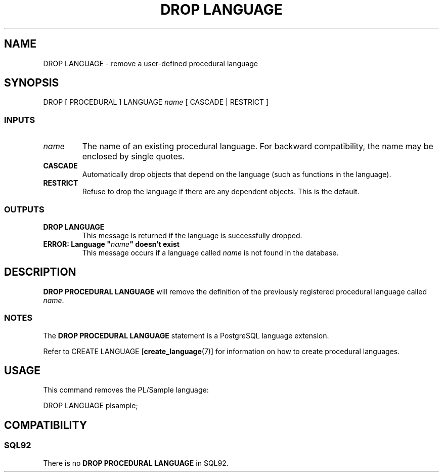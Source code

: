 .\\" auto-generated by docbook2man-spec $Revision: 1.25 $
.TH "DROP LANGUAGE" "7" "2002-11-22" "SQL - Language Statements" "SQL Commands"
.SH NAME
DROP LANGUAGE \- remove a user-defined procedural language
.SH SYNOPSIS
.sp
.nf
DROP [ PROCEDURAL ] LANGUAGE \fIname\fR [ CASCADE | RESTRICT ]
  
.sp
.fi
.SS "INPUTS"
.PP
.TP
\fB\fIname\fB\fR
The name of an existing procedural language. For backward
compatibility, the name may be enclosed by single quotes.
.TP
\fBCASCADE\fR
Automatically drop objects that depend on the language
(such as functions in the language).
.TP
\fBRESTRICT\fR
Refuse to drop the language if there are any dependent objects.
This is the default.
.PP
.SS "OUTPUTS"
.PP
.TP
\fBDROP LANGUAGE\fR
This message is returned if the language is successfully dropped.
.TP
\fBERROR: Language "\fIname\fB" doesn't exist\fR
This message occurs if a language called
\fIname\fR is
not found in the database.
.PP
.SH "DESCRIPTION"
.PP
\fBDROP PROCEDURAL LANGUAGE\fR will remove the definition
of the previously registered procedural language called
\fIname\fR.
.SS "NOTES"
.PP
The \fBDROP PROCEDURAL LANGUAGE\fR statement is
a PostgreSQL language extension.
.PP
Refer to
CREATE LANGUAGE [\fBcreate_language\fR(7)]
for information on how to create procedural languages.
.SH "USAGE"
.PP
This command removes the PL/Sample language:
.sp
.nf
DROP LANGUAGE plsample;
   
.sp
.fi
.SH "COMPATIBILITY"
.SS "SQL92"
.PP
There is no \fBDROP PROCEDURAL LANGUAGE\fR in 
SQL92.
